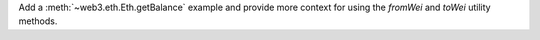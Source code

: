 Add a :meth:`~web3.eth.Eth.getBalance` example and provide more context for using the `fromWei` and `toWei` utility methods.
